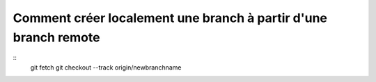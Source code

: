 ****************************************************************
Comment créer localement une branch à partir d'une branch remote
****************************************************************
::
	git fetch 
	git checkout --track origin/newbranchname 